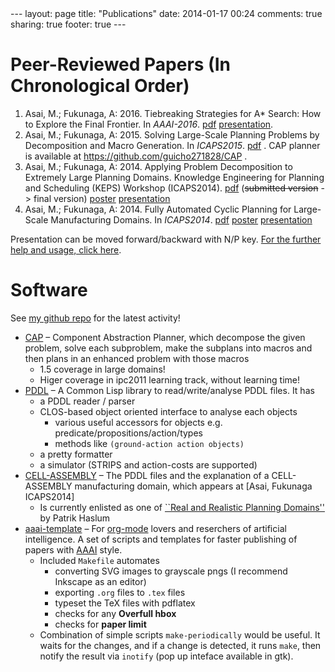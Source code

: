 #+BEGIN_HTML
---
layout: page
title: "Publications"
date: 2014-01-17 00:24
comments: true
sharing: true
footer: true
---
#+END_HTML
# Local Variables:
# octopress-export-org-to-md: page
# End:

* Peer-Reviewed Papers (In Chronological Order)

1. Asai, M.; Fukunaga, A: 2016. Tiebreaking Strategies for A* Search: How to Explore the Final Frontier.
   In /AAAI-2016/.  [[./aaai16.pdf][pdf]] [[http://www.slideshare.net/asaimasataro/tiebreaking-strategies-for-a-search-how-to-explore-the-final-frontier][presentation]].
2. Asai, M.; Fukunaga, A: 2015. Solving Large-Scale Planning Problems by
   Decomposition and Macro Generation. In /ICAPS2015/. [[./icaps15.pdf][pdf]] . CAP planner is
   available at https://github.com/guicho271828/CAP .
3. Asai, M.; Fukunaga, A: 2014. Applying Problem Decomposition to Extremely Large
   Planning Domains. Knowledge Engineering for Planning and Scheduling (KEPS) Workshop
   (ICAPS2014). [[file:keps14.pdf][pdf]] (+submitted version+ -> final version) [[./keps14-poster.pdf][poster]] [[./keps14/][presentation]]
4. Asai, M.; Fukunaga, A: 2014. Fully Automated Cyclic Planning for Large-Scale
   Manufacturing Domains. In /ICAPS2014/. [[file:icaps14.pdf][pdf]] [[./icaps14-poster.pdf][poster]] [[./icaps14/][presentation]]

# [[./icaps14-poster.pdf][poster]] [[./icaps14/][presentation]]

Presentation can be moved forward/backward with N/P key.
[[http://guicho271828.github.io/another-org-info/][For the further help and usage, click here]].

* Software

See [[https://github.com/guicho271828][my github repo]] for the latest activity!
#+HTML: 

+ [[https://github.com/guicho271828/CAP][CAP]] -- Component Abstraction Planner, which decompose the given problem,
  solve each subproblem, make the subplans into macros and then plans in an
  enhanced problem with those macros
  + 1.5 coverage in large domains!
  + Higer coverage in ipc2011 learning track, without learning time!
+ [[https://github.com/guicho271828/pddl][PDDL]] -- A Common Lisp library to read/write/analyse PDDL files. It has
  + a PDDL reader / parser
  + CLOS-based object oriented interface to analyse each objects
    + various useful accessors for objects e.g. predicate/propositions/action/types
    + methods like =(ground-action action objects)=
  + a pretty formatter
  + a simulator (STRIPS and action-costs are supported)
+ [[https://github.com/guicho271828/cell-assembly-pddl-models][CELL-ASSEMBLY]] -- The PDDL files and the explanation of a CELL-ASSEMBLY
  manufacturing domain, which appears at [Asai, Fukunaga ICAPS2014]
  + Is currently enlisted as one of [[http://users.cecs.anu.edu.au/~patrik/sigaps/index.php?n%3DMain.RealDomains][``Real and Realistic Planning Domains'']]
    by Patrik Haslum
+ [[https://github.com/guicho271828/aaai-template][aaai-template]] -- For [[http://orgmode.org/][org-mode]] lovers and reserchers of artificial intelligence. A
  set of scripts and templates for faster publishing of papers with [[http://www.aaai.org/][AAAI]]
  style.
  + Included =Makefile= automates
    + converting SVG images to grayscale pngs (I recommend Inkscape as an editor)
    + exporting =.org= files to =.tex= files
    + typeset the TeX files with pdflatex
    + checks for any *Overfull hbox*
    + checks for *paper limit*
  + Combination of simple scripts =make-periodically=
    would be useful. It waits for the changes, and if a change is detected, it runs
    =make=, then notify the result via =inotify= (pop up inteface available in gtk). 


